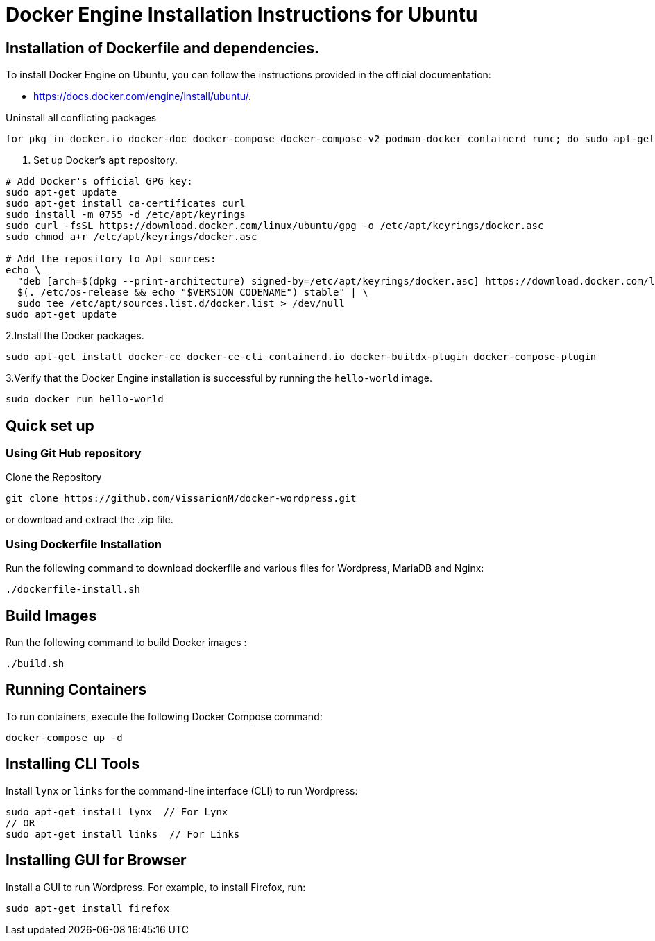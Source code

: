 = Docker Engine Installation Instructions for Ubuntu

== Installation of Dockerfile and dependencies.

To install Docker Engine on Ubuntu, you can follow the instructions provided in the official documentation: 

- https://docs.docker.com/engine/install/ubuntu/.

Uninstall all conflicting packages
[source,bash]
----
for pkg in docker.io docker-doc docker-compose docker-compose-v2 podman-docker containerd runc; do sudo apt-get remove $pkg; done
----

1. Set up Docker's `apt` repository.
[source,bash]
----
# Add Docker's official GPG key:
sudo apt-get update
sudo apt-get install ca-certificates curl
sudo install -m 0755 -d /etc/apt/keyrings
sudo curl -fsSL https://download.docker.com/linux/ubuntu/gpg -o /etc/apt/keyrings/docker.asc
sudo chmod a+r /etc/apt/keyrings/docker.asc

# Add the repository to Apt sources:
echo \
  "deb [arch=$(dpkg --print-architecture) signed-by=/etc/apt/keyrings/docker.asc] https://download.docker.com/linux/ubuntu \
  $(. /etc/os-release && echo "$VERSION_CODENAME") stable" | \
  sudo tee /etc/apt/sources.list.d/docker.list > /dev/null
sudo apt-get update
----

2.Install the Docker packages.
[source,bash]
----
sudo apt-get install docker-ce docker-ce-cli containerd.io docker-buildx-plugin docker-compose-plugin
----

3.Verify that the Docker Engine installation is successful by running the `hello-world` image. 
[source,bash]
----
sudo docker run hello-world
----

== Quick set up

=== Using Git Hub repository

Clone the Repository

[source,bash]
----
git clone https://github.com/VissarionM/docker-wordpress.git
----

or download and extract the .zip file.
 
=== Using Dockerfile Installation 

Run the following command to download dockerfile and various files for Wordpress, MariaDB and Nginx:
[source,bash]
----
./dockerfile-install.sh
----

== Build Images

Run the following command to build Docker images :
[source,bash]
----
./build.sh
----

== Running Containers

To run containers, execute the following Docker Compose command:
[source,bash]
----
docker-compose up -d
----

== Installing CLI Tools

Install `lynx` or `links` for the command-line interface (CLI) to run Wordpress:
[source,bash]
----
sudo apt-get install lynx  // For Lynx
// OR
sudo apt-get install links  // For Links
----

== Installing GUI for Browser

Install a GUI to run Wordpress. For example, to install Firefox, run:
[source,bash]
----
sudo apt-get install firefox
----